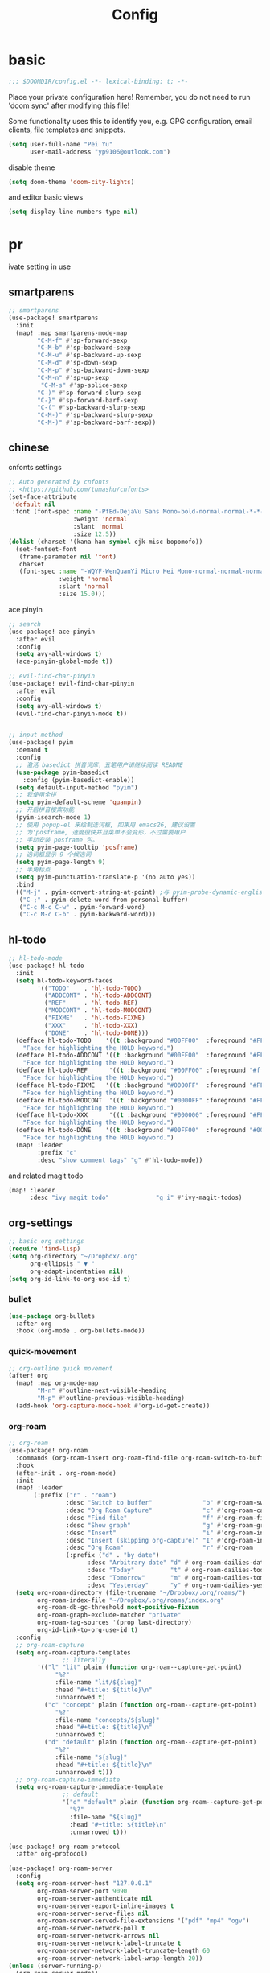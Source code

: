 #+TITLE: Config

* basic

#+begin_src emacs-lisp
;;; $DOOMDIR/config.el -*- lexical-binding: t; -*-
#+end_src
Place your private configuration here! Remember, you do not need to run 'doom sync' after modifying this file!

Some functionality uses this to identify you, e.g. GPG configuration, email clients, file templates and snippets.
#+begin_src emacs-lisp
(setq user-full-name "Pei Yu"
      user-mail-address "yp9106@outlook.com")
#+END_SRC

disable theme
#+begin_src emacs-lisp
(setq doom-theme 'doom-city-lights)
#+end_src


and editor basic views
#+begin_src emacs-lisp
(setq display-line-numbers-type nil)
#+end_src


* pr

























ivate setting in use
** smartparens
#+begin_src emacs-lisp
;; smartparens
(use-package! smartparens
  :init
  (map! :map smartparens-mode-map
        "C-M-f" #'sp-forward-sexp
        "C-M-b" #'sp-backward-sexp
        "C-M-u" #'sp-backward-up-sexp
        "C-M-d" #'sp-down-sexp
        "C-M-p" #'sp-backward-down-sexp
        "C-M-n" #'sp-up-sexp
         "C-M-s" #'sp-splice-sexp
        "C-)" #'sp-forward-slurp-sexp
        "C-}" #'sp-forward-barf-sexp
        "C-(" #'sp-backward-slurp-sexp
        "C-M-)" #'sp-backward-slurp-sexp
        "C-M-)" #'sp-backward-barf-sexp))
#+end_src

** chinese

cnfonts settings
#+begin_src emacs-lisp
;; Auto generated by cnfonts
;; <https://github.com/tumashu/cnfonts>
(set-face-attribute
 'default nil
 :font (font-spec :name "-PfEd-DejaVu Sans Mono-bold-normal-normal-*-*-*-*-*-m-0-iso10646-1"
                  :weight 'normal
                  :slant 'normal
                  :size 12.5))
(dolist (charset '(kana han symbol cjk-misc bopomofo))
  (set-fontset-font
   (frame-parameter nil 'font)
   charset
   (font-spec :name "-WQYF-WenQuanYi Micro Hei Mono-normal-normal-normal-*-*-*-*-*-*-0-iso10646-1"
              :weight 'normal
              :slant 'normal
              :size 15.0)))
#+end_src
ace pinyin
#+begin_src emacs-lisp
;; search
(use-package! ace-pinyin
  :after evil
  :config
  (setq avy-all-windows t)
  (ace-pinyin-global-mode t))

;; evil-find-char-pinyin
(use-package! evil-find-char-pinyin
  :after evil
  :config
  (setq avy-all-windows t)
  (evil-find-char-pinyin-mode t))


;; input method
(use-package! pyim
  :demand t
  :config
  ;; 激活 basedict 拼音词库，五笔用户请继续阅读 README
  (use-package pyim-basedict
    :config (pyim-basedict-enable))
  (setq default-input-method "pyim")
  ;; 我使用全拼
  (setq pyim-default-scheme 'quanpin)
  ;; 开启拼音搜索功能
  (pyim-isearch-mode 1)
  ;; 使用 popup-el 来绘制选词框, 如果用 emacs26, 建议设置
  ;; 为'posframe, 速度很快并且菜单不会变形，不过需要用户
  ;; 手动安装 posframe 包。
  (setq pyim-page-tooltip 'posframe)
  ;; 选词框显示 9 个候选词
  (setq pyim-page-length 9)
  ;; 半角标点
  (setq pyim-punctuation-translate-p '(no auto yes))
  :bind
  (("M-j" . pyim-convert-string-at-point) ;与 pyim-probe-dynamic-english 配合
   ("C-;" . pyim-delete-word-from-personal-buffer)
   ("C-c M-c C-w" . pyim-forward-word)
   ("C-c M-c C-b" . pyim-backward-word)))
#+end_src

** hl-todo
#+begin_src emacs-lisp
;; hl-todo-mode
(use-package! hl-todo
  :init
  (setq hl-todo-keyword-faces
        '(("TODO"    . 'hl-todo-TODO)
          ("ADDCONT" . 'hl-todo-ADDCONT)
          ("REF"     . 'hl-todo-REF)
          ("MODCONT" . 'hl-todo-MODCONT)
          ("FIXME"   . 'hl-todo-FIXME)
          ("XXX"     . 'hl-todo-XXX)
          ("DONE"    . 'hl-todo-DONE)))
  (defface hl-todo-TODO    '((t :background "#00FF00"  :foreground "#FF0000" :inherit (hl-todo)))
    "Face for highlighting the HOLD keyword.")
  (defface hl-todo-ADDCONT '((t :background "#00FF00"  :foreground "#FF0000" :inherit (hl-todo)))
    "Face for highlighting the HOLD keyword.")
  (defface hl-todo-REF      '((t :background "#00FF00" :foreground "#ff0000" :inherit (hl-todo)))
    "Face for highlighting the HOLD keyword.")
  (defface hl-todo-FIXME   '((t :background "#0000FF"  :foreground "#FF0000" :inherit (hl-todo)))
    "Face for highlighting the HOLD keyword.")
  (defface hl-todo-MODCONT  '((t :background "#0000FF" :foreground "#FF0000" :inherit (hl-todo)))
    "Face for highlighting the HOLD keyword.")
  (defface hl-todo-XXX      '((t :background "#000000" :foreground "#FFFFFF" :inherit (hl-todo)))
    "Face for highlighting the HOLD keyword.")
  (defface hl-todo-DONE    '((t :background "#00FF00"  :foreground "#00FF00" :inherit (hl-todo)))
    "Face for highlighting the HOLD keyword.")
  (map! :leader
        :prefix "c"
        :desc "show comment tags" "g" #'hl-todo-mode))
#+end_src
and related magit todo
#+begin_src emacs-lisp
(map! :leader
      :desc "ivy magit todo"             "g i" #'ivy-magit-todos)
#+end_src
** org-settings

#+begin_src emacs-lisp
;; basic org settings
(require 'find-lisp)
(setq org-directory "~/Dropbox/.org"
      org-ellipsis " ▼ "
      org-adapt-indentation nil)
(setq org-id-link-to-org-use-id t)
#+end_src

*** bullet
#+begin_src emacs-lisp
(use-package org-bullets
  :after org
  :hook (org-mode . org-bullets-mode))
#+end_src
*** quick-movement

#+begin_src emacs-lisp
;; org-outline quick movement
(after! org
  (map! :map org-mode-map
        "M-n" #'outline-next-visible-heading
        "M-p" #'outline-previous-visible-heading)
  (add-hook 'org-capture-mode-hook #'org-id-get-create))
#+end_src

*** org-roam
#+begin_src emacs-lisp
;; org-roam
(use-package! org-roam
  :commands (org-roam-insert org-roam-find-file org-roam-switch-to-buffer org-roam)
  :hook
  (after-init . org-roam-mode)
  :init
  (map! :leader
       (:prefix ("r" . "roam")
                :desc "Switch to buffer"              "b" #'org-roam-switch-to-buffer
                :desc "Org Roam Capture"              "c" #'org-roam-capture
                :desc "Find file"                     "f" #'org-roam-find-file
                :desc "Show graph"                    "g" #'org-roam-graph
                :desc "Insert"                        "i" #'org-roam-insert
                :desc "Insert (skipping org-capture)" "I" #'org-roam-insert-immediate
                :desc "Org Roam"                      "r" #'org-roam
                (:prefix ("d" . "by date")
                      :desc "Arbitrary date" "d" #'org-roam-dailies-date
                      :desc "Today"          "t" #'org-roam-dailies-today
                      :desc "Tomorrow"       "m" #'org-roam-dailies-tomorrow
                      :desc "Yesterday"      "y" #'org-roam-dailies-yesterday)))
  (setq org-roam-directory (file-truename "~/Dropbox/.org/roams/")
        org-roam-index-file "~/Dropbox/.org/roams/index.org"
        org-roam-db-gc-threshold most-positive-fixnum
        org-roam-graph-exclude-matcher "private"
        org-roam-tag-sources '(prop last-directory)
        org-id-link-to-org-use-id t)
  :config
  ;; org-roam-capture
  (setq org-roam-capture-templates
               ;; literally
        '(("l" "lit" plain (function org-roam--capture-get-point)
             "%?"
             :file-name "lit/${slug}"
             :head "#+title: ${title}\n"
             :unnarrowed t)
          ("c" "concept" plain (function org-roam--capture-get-point)
             "%?"
             :file-name "concepts/${slug}"
             :head "#+title: ${title}\n"
             :unnarrowed t)
          ("d" "default" plain (function org-roam--capture-get-point)
             "%?"
             :file-name "${slug}"
             :head "#+title: ${title}\n"
             :unnarrowed t)))
  ;; org-roam-capture-immediate
  (setq org-roam-capture-immediate-template
               ;; default
               '("d" "default" plain (function org-roam--capture-get-point)
                 "%?"
                 :file-name "${slug}"
                 :head "#+title: ${title}\n"
                 :unnarrowed t)))

(use-package! org-roam-protocol
  :after org-protocol)

(use-package! org-roam-server
  :config
  (setq org-roam-server-host "127.0.0.1"
        org-roam-server-port 9090
        org-roam-server-authenticate nil
        org-roam-server-export-inline-images t
        org-roam-server-serve-files nil
        org-roam-server-served-file-extensions '("pdf" "mp4" "ogv")
        org-roam-server-network-poll t
        org-roam-server-network-arrows nil
        org-roam-server-network-label-truncate t
        org-roam-server-network-label-truncate-length 60
        org-roam-server-network-label-wrap-length 20))
(unless (server-running-p)
  (org-roam-server-mode))
#+end_src

*** save all buffers

#+begin_src emacs-lisp
(map! :leader
      :desc "save org buffers"           "f o" #'org-save-all-org-buffers)
#+end_src

*** deft

#+begin_src emacs-lisp
;; deft
(use-package deft
  :after org
  :bind ("<f9>" . deft)
  :custom
  (deft-recursive t)
  (deft-use-filter-string-for-filename t)
  (deft-default-extension "org")
  (deft-directory "~/Dropbox/.org/"))
#+end_src

** latex

#+begin_src emacs-lisp
;; tex-live
(setq TeX-auto-save t)
(setq TeX-parse-self t)
(setq-default TeX-master nil)
;; (setq TeX-view-program-selection '((output-pdf "Okular")))
(setq TeX-view-program-selection
   (quote
    (((output-dvi has-no-display-manager)
      "dvi2tty")
     ((output-dvi style-pstricks)
      "dvips and gv")
     (output-dvi "xdvi")
;;     (output-pdf "Zathura")
     (output-pdf "Okular")
     (output-html "xdg-open"))))
(setq TeX-source-correlate-mode t)
(setq TeX-source-correlate-start-server t)
(setq TeX-PDF-mode t)
#+end_src

** ace-windows
#+begin_src emacs-lisp
;; window
;; window swap - ace-window
(use-package! ace-window
  :config
  (setq aw-keys '(?1 ?2 ?3 ?4 ?5 ?6 ?7 ?8 ?9))
  :init
  (map! :leader
        :prefix "w"
        :desc "ace-window-select" "a" #'ace-window))
#+end_src

** COMMENT eaf

#+begin_src emacs-lisp
;; eaf
(use-package eaf
  :load-path "~/.emacs.d/.local/straight/repos/emacs-application-framework" ; Set to "/usr/share/emacs/site-lisp/eaf" if installed from AUR
  :custom
  (eaf-find-alternate-file-in-dired t)
  :config
  (eaf-bind-key scroll_up "C-n" eaf-pdf-viewer-keybinding)
  (eaf-bind-key scroll_down "C-p" eaf-pdf-viewer-keybinding)
#+end_src

** telega

#+begin_src emacs-lisp
;; telega
(setq telega-proxies
      (list
       '(:server "127.0.0.1" :port 1080 :enable :false
                 :type (:@type "proxyTypeSocks5"
                               :username "" :password ""))))
#+end_src

** poporg

edit comment in org-mode
#+begin_src emacs-lisp
(use-package! poporg
  :bind (("C-c '" . poporg-dwim)))
#+end_src

** baidu-translate

#+begin_src emacs-lisp
;; Baidu translate
(use-package! baidu-translate
  :init
  (global-set-key (kbd "C-c m") 'baidu-translate-zh-mark)
  (global-set-key (kbd "C-c M") 'baidu-translate-zh-whole-buffer)
  ;;设置你的百度翻译 APPID
  (setq baidu-translate-appid "20200510000447604")
  ;;设置你的秘钥
  (setq baidu-translate-security "Z5Ga8KOYLjto3H3VN8Pi")
  (map! :leader
        :desc "EN->ZH marks"            "a z" #'baidu-translate-zh-mark
        :desc "EN->ZH buffer"           "a Z" #'baidu-translate-zh-whole-buffer
        :desc "ZH->EN marks"            "a e" #'baidu-translate-en-mark
        :desc "ZH->EN buffer"           "a E" #'baidu-translate-en-whole-buffer))
#+end_src

** hide-show-mode

#+begin_src emacs-lisp
;; block
(map! :leader
      :prefix "c"
      (:prefix-map ("H" . "hide code")
       :desc "hide block"               "b" #'hs-hide-block
       :desc "hide level"               "l" #'hs-hide-level
       :desc "hide all"                 "a" #'hs-hide-all)
      (:prefix-map ("S" . "show code")
       :desc "show block"               "b" #'hs-show-block
       :desc "show level"               "l" #'hs-show-level
       :desc "show all"                 "a" #'hs-show-all))
#+end_src

** functions

*** time-insert

#+begin_src emacs-lisp
;; feature-functions
(defun insert-time ()
  "Insert a timestamp according to locale's date and time format."
  (interactive)
  (insert (format-time-string "%c" (current-time))))
;; key-bindings
(map! :leader
      :desc "insert time"                "i t" #'insert-time)

#+end_src

** key maps

*** scratch

#+begin_src emacs-lisp
(map! :leader :desc"doom/scratch"            "X" #'doom/open-scratch-buffer)
#+end_src

*** org-mode
**** org-capture

#+begin_src emacs-lisp
(after! org
  (map! :leader :desc "org-capture"           "x" #'org-capture))
#+end_src

*** comment lines

#+begin_src emacs-lisp
;; comment
(global-set-key (kbd "C-c C-\\") (quote comment-line))
#+end_src

*** workspaces

#+begin_src emacs-lisp
;; keybindings
(map! :leader
      :desc "Left workspace"                    "TAB ," #'+workspace/switch-left
      :desc "Right workspace"                   "TAB ." #'+workspace/switch-right
      :desc "Switch workspace"                  "TAB w" #'+workspace/switch-to)
#+end_src

*** applications

#+begin_src emacs-lisp
;; map
(map! :leader
      (:prefix-map ("a" . "applications")
       :desc "eaf-browser-link"          "l" #'eaf-open-browser
       :desc "eaf-browser-bookmark"      "b" #'eaf-open-bookmark
       :desc "eaf-search-it"             "s" #'haf-open-bookmark))
#+end_src

*** disabled keybindings

#+begin_src emacs-lisp

#+end_src


** a simple gtd way to go

*** todo keyword

#+begin_src emacs-lisp
(setq org-todo-keywords
      (quote ((sequence "TODO(t)" "NEXT(n)" "|" "DONE(d)")
              (sequence "WAITING(w@/!)" "HOLD(h@/!)" "|" "CANCELLED(c@/!)" "PHONE" "MEETING" "BREAK"))))

(setq org-todo-keyword-faces
      (quote (("TODO" :foreground "red" :weight bold)
              ("NEXT" :foreground "blue" :weight bold)
              ("DONE" :foreground "forest green" :weight bold)
              ("WAITING" :foreground "orange" :weight bold)
              ("HOLD" :foreground "magenta" :weight bold)
              ("CANCELLED" :foreground "forest green" :weight bold)
              ("MEETING" :foreground "forest green" :weight bold)
              ("PHONE" :foreground "forest green" :weight bold)
              ("BREAK" :foreground "forest green" :weight bold))))
#+end_src

#+begin_src emacs-lisp
(setq org-treat-S-cursor-todo-selection-as-state-change nil) ;
#+end_src

*** Capture

#+begin_src emacs-lisp
(setq org-capture-templates
      (quote (("t" "todo" entry (file "~/Dropbox/.org/inbox.org")
               "* TODO %?\n%U\n%a\n" :clock-in t :clock-resume t))))
#+end_src


#+begin_src emacs-lisp
(setq org-refile-targets ())
#+end_src

*** agenda

#+begin_src emacs-lisp
(setq org-agenda-files (quote ("~/Dropbox/.org/inbox.org"
                               "~/Dropbox/.org/todolist.org")))
(setq org-agenda-bin (quote ("~/Dropbox/.org/bin.org")))
#+end_src

#+RESULTS:
| ~/Dropbox/.org/inbox.org | ~/Dropbox/.org/todolist.org |


#+begin_src emacs-lisp

(setq org-refile-targets (quote ((nil :maxlevel . 9)
                                 (org-agenda-files :maxlevel . 9)
                                 (org-agenda-bin :maxlevel . 1))))
#+end_src


* COMMENT test area

** COMMENT TODOkeywords
*** COMMENT todo keywords and faces
#+begin_src emacs-lisp
(setq org-todo-keywords
      (quote ((sequence "TODO(t)" "NEXT(n)" "|" "DONE(d)")
              (sequence "WAITING(w@/!)" "HOLD(h@/!)" "|" "CANCELLED(c@/!)" "PHONE" "MEETING" "BREAK"))))

(setq org-todo-keyword-faces
      (quote (("TODO" :foreground "red" :weight bold)
              ("NEXT" :foreground "blue" :weight bold)
              ("DONE" :foreground "forest green" :weight bold)
              ("WAITING" :foreground "orange" :weight bold)
              ("HOLD" :foreground "magenta" :weight bold)
              ("CANCELLED" :foreground "forest green" :weight bold)
              ("MEETING" :foreground "forest green" :weight bold)
              ("PHONE" :foreground "forest green" :weight bold)
              ("BREAK" :foreground "forest green" :weight bold))))
#+end_src

*** COMMENT todo keyworkd change wth S-left and S-right
#+begin_src emacs-lisp
(setq org-treat-S-cursor-todo-selection-as-state-change nil) ;
#+end_src

*** COMMENT todo keyword triggers filter task in agenda view
#+begin_src emacs-lisp
(setq org-todo-state-tags-triggers
      (quote (("CANCELLED" ("CANCELLED" . t))
              ("WAITING" ("WAITING" . t))
              ("HOLD" ("WAITING") ("HOLD" . t))
              (done ("WAITING") ("HOLD"))
              ("TODO" ("WAITING") ("CANCELLED") ("HOLD"))
              ("NEXT" ("WAITING") ("CANCELLED") ("HOLD"))
              ("DONE" ("WAITING") ("CANCELLED") ("HOLD")))))
#+end_src

*** COMMENT org-directory and default file
#+begin_src emacs-lisp
;(setq org-directory "~/git/org")
;(setq org-default-notes-file "~/git/org/refile.org")

;; I use C-c c to start capture mode
(global-set-key (kbd "C-c c") 'org-capture)
#+END_SRC

** COMMENT capture templates
#+begin_src emacs-lisp
;; Capture templates for: TODO tasks, Notes, appointments, phone calls, meetings, and org-protocol
(setq org-capture-templates
      (quote (("t" "todo" entry (file "~/org/refile.org")
               "* TODO %?\n%U\n%a\n" :clock-in t :clock-resume t)
              ("r" "respond" entry (file "~/org/refile.org")
               "* NEXT Respond to %:from on %:subject\nSCHEDULED: %t\n%U\n%a\n" :clock-in t :clock-resume t :immediate-finish t)
              ("n" "note" entry (file "~/org/refile.org")
               "* %? :NOTE:\n%U\n%a\n" :clock-in t :clock-resume t)
              ("j" "Journal" entry (file+datetree "~/org/diary.org")
               "* %?\n%U\n" :clock-in t :clock-resume t)
              ("w" "org-protocol" entry (file "~/org/refile.org")
               "* TODO Review %c\n%U\n" :immediate-finish t)
              ("m" "Meeting" entry (file "~/org/refile.org")
               "* MEETING with %? :MEETING:\n%U" :clock-in t :clock-resume t)
              ("p" "Phone call" entry (file "~/org/refile.org")
               "* PHONE %? :PHONE:\n%U" :clock-in t :clock-resume t)
              ("b" "Break" entry (file "~/org/refile.org")
               "* BREAK %? :BREAK:\n%U" :clock-in t :clock-resume t)
              ("h" "Habit" entry (file "~/org/refile.org")
               "* NEXT %?\n%U\n%a\nSCHEDULED: %(format-time-string \"%<<%Y-%m-%d %a .+1d/3d>>\")\n:PROPERTIES:\n:STYLE: habit\n:REPEAT_TO_STATE: NEXT\n:END:\n"))))
#+end_src
** COMMENT refile files
*** COMMENT agenda file
#+begin_src emacs-lisp
(setq org-agenda-files (quote ("~/git/test.org")))
#+end_src

*** COMMENT refile target
#+begin_src emacs-lisp
(setq org-refile-targets (quote ((nil :maxlevel . 9)
                                 (org-agenda-files :maxlevel . 9))))
#+end_src
